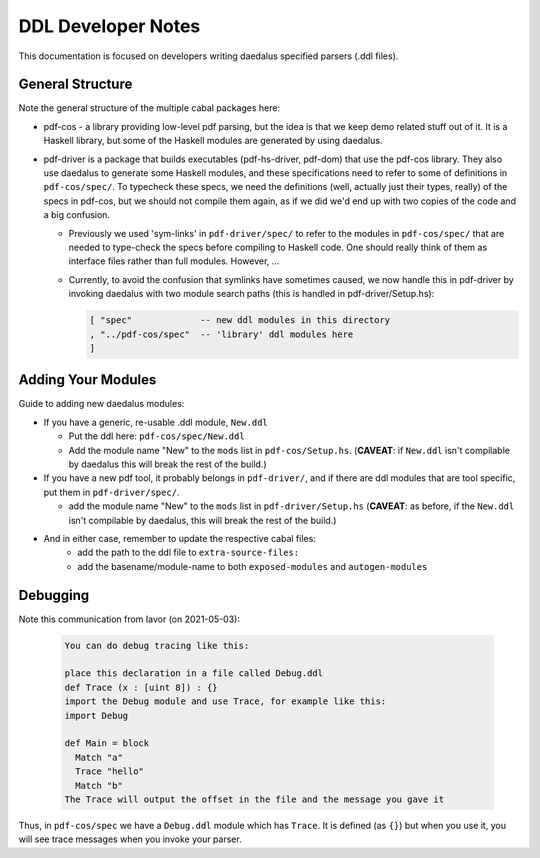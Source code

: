 DDL Developer Notes
===================

This documentation is focused on developers writing daedalus specified parsers (.ddl files).

General Structure
-----------------

Note the general structure of the multiple cabal packages here:

- pdf-cos - a library providing low-level pdf parsing, but the idea is that we
  keep demo related stuff out of it. It is a Haskell library, but some of the
  Haskell modules are generated by using daedalus.
  
- pdf-driver is a package that builds executables (pdf-hs-driver, pdf-dom) that
  use the pdf-cos library. They also use daedalus to generate some Haskell modules, and
  these specifications need to refer to some of definitions in ``pdf-cos/spec/``.
  To typecheck these specs, we need the definitions (well, actually just their
  types, really) of the specs in pdf-cos, but we should not compile
  them again, as if we did we'd end up with two copies of the code and a big
  confusion.

  - Previously we used 'sym-links' in ``pdf-driver/spec/`` to refer to the modules
    in ``pdf-cos/spec/`` that are needed to type-check the specs before compiling to
    Haskell code. One should really think of them as interface files rather than
    full modules. However, ...

  - Currently, to avoid the confusion that symlinks have sometimes caused,
    we now handle this in pdf-driver by invoking daedalus with two
    module search paths (this is handled in pdf-driver/Setup.hs):
    
    .. code-block::

       [ "spec"             -- new ddl modules in this directory
       , "../pdf-cos/spec"  -- 'library' ddl modules here
       ]

Adding Your Modules
-------------------

Guide to adding new daedalus modules:

- If you have a generic, re-usable .ddl module, ``New.ddl``
  
  - Put the ddl here: ``pdf-cos/spec/New.ddl``
    
  - Add the module name "New" to the ``mods`` list in ``pdf-cos/Setup.hs``. 
    (**CAVEAT**: if ``New.ddl`` isn't compilable by daedalus this will break the
    rest of the build.)

- If you have a new pdf tool, it probably belongs in ``pdf-driver/``, and if
  there are ddl modules that are tool specific, put them in ``pdf-driver/spec/``.

  - add the module name "New" to the ``mods`` list in ``pdf-driver/Setup.hs``
    (**CAVEAT**: as before, if the ``New.ddl`` isn't compilable by daedalus, this
    will break the rest of the build.)

- And in either case, remember to update the respective cabal files:
   - add the path to the ddl file to ``extra-source-files:``
   - add the basename/module-name to both ``exposed-modules`` and ``autogen-modules``


Debugging
---------

Note this communication from Iavor (on 2021-05-03):

  .. code-block::
   
    You can do debug tracing like this: 

    place this declaration in a file called Debug.ddl
    def Trace (x : [uint 8]) : {}
    import the Debug module and use Trace, for example like this:
    import Debug
      
    def Main = block
      Match "a"
      Trace "hello"
      Match "b"
    The Trace will output the offset in the file and the message you gave it

Thus, in ``pdf-cos/spec`` we have a ``Debug.ddl`` module which has ``Trace``.
It is defined (as ``{}``) but when you use it, you will see trace messages when
you invoke your parser.

